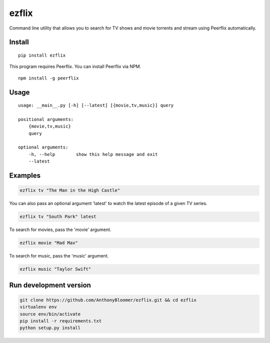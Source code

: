 ezflix
======

Command line utility that allows you to search for TV shows and movie torrents and
stream using Peerflix automatically.

Install
~~~~~~~

::

    pip install ezflix

This program requires Peerflix. You can install Peerflix via NPM.

::

    npm install -g peerflix

Usage
~~~~~

::

    usage: __main__.py [-h] [--latest] [{movie,tv,music}] query

    positional arguments:
        {movie,tv,music}
        query

    optional arguments:
        -h, --help        show this help message and exit
        --latest



Examples
~~~~~~~~

.. code:: bash

    ezflix tv "The Man in the High Castle"

You can also pass an optional argument 'latest' to watch the latest
episode of a given TV series.

.. code:: bash

    ezflix tv "South Park" latest

To search for movies, pass the 'movie' argument.

.. code:: bash

    ezflix movie "Mad Max"

To search for music, pass the 'music' argument.

.. code:: bash

    ezflix music "Taylor Swift"

Run development version
~~~~~~~~~~~~~~~~~~~~~~~

.. code:: bash

    git clone https://github.com/AnthonyBloomer/ezflix.git && cd ezflix
    virtualenv env
    source env/bin/activate
    pip install -r requirements.txt
    python setup.py install

